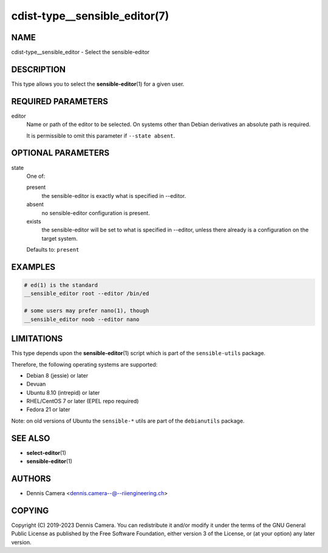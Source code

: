 cdist-type__sensible_editor(7)
==============================

NAME
----
cdist-type__sensible_editor - Select the sensible-editor


DESCRIPTION
-----------
This type allows you to select the :strong:`sensible-editor`\ (1) for a given
user.


REQUIRED PARAMETERS
-------------------
editor
   Name or path of the editor to be selected.
   On systems other than Debian derivatives an absolute path is required.

   It is permissible to omit this parameter if ``--state absent``.


OPTIONAL PARAMETERS
-------------------
state
   One of:

   present
      the sensible-editor is exactly what is specified in --editor.
   absent
      no sensible-editor configuration is present.
   exists
      the sensible-editor will be set to what is specified in --editor,
      unless there already is a configuration on the target system.

   Defaults to: ``present``


EXAMPLES
--------

.. code-block:: sh

   # ed(1) is the standard
   __sensible_editor root --editor /bin/ed

   # some users may prefer nano(1), though
   __sensible_editor noob --editor nano


LIMITATIONS
-----------
This type depends upon the :strong:`sensible-editor`\ (1) script which
is part of the ``sensible-utils`` package.

Therefore, the following operating systems are supported:

* Debian 8 (jessie) or later
* Devuan
* Ubuntu 8.10 (intrepid) or later
* RHEL/CentOS 7 or later (EPEL repo required)
* Fedora 21 or later

Note: on old versions of Ubuntu the ``sensible-*`` utils are part of the
``debianutils`` package.


SEE ALSO
--------
* :strong:`select-editor`\ (1)
* :strong:`sensible-editor`\ (1)


AUTHORS
-------
* Dennis Camera <dennis.camera--@--riiengineering.ch>


COPYING
-------
Copyright \(C) 2019-2023 Dennis Camera.
You can redistribute it and/or modify it under the terms of the GNU General
Public License as published by the Free Software Foundation, either version 3 of
the License, or (at your option) any later version.
